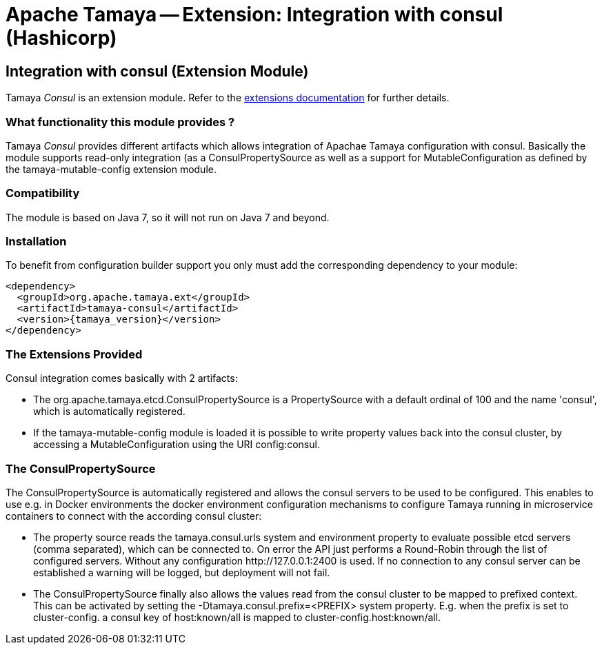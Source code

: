 :jbake-type: page
:jbake-status: published

= Apache Tamaya -- Extension: Integration with consul (Hashicorp)

toc::[]


[[Consul]]
== Integration with consul (Extension Module)

Tamaya _Consul_ is an extension module. Refer to the link:../extensions.html[extensions documentation] for further details.

=== What functionality this module provides ?

Tamaya _Consul_ provides different artifacts which allows integration of Apachae Tamaya
configuration with consul. Basically the module supports read-only integration (as a +ConsulPropertySource+ as well
as a support for +MutableConfiguration+ as defined by the +tamaya-mutable-config+ extension module.


=== Compatibility

The module is based on Java 7, so it will not run on Java 7 and beyond.


=== Installation

To benefit from configuration builder support you only must add the corresponding dependency to your module:

[source, xml]
-----------------------------------------------
<dependency>
  <groupId>org.apache.tamaya.ext</groupId>
  <artifactId>tamaya-consul</artifactId>
  <version>{tamaya_version}</version>
</dependency>
-----------------------------------------------


=== The Extensions Provided

Consul integration comes basically with 2 artifacts:

* The +org.apache.tamaya.etcd.ConsulPropertySource+ is a +PropertySource+ with a default ordinal of 100 and the name
  'consul', which is automatically registered.
* If the +tamaya-mutable-config+ module is loaded it is possible to write property values back into the consul cluster,
  by accessing a +MutableConfiguration+ using the URI +config:consul+.


=== The ConsulPropertySource

The +ConsulPropertySource+ is automatically registered and allows the consul servers to be used to be configured. This
enables to use e.g. in Docker environments the docker environment configuration mechanisms to configure Tamaya running
in microservice containers to connect with the according consul cluster:

* The property source reads the +tamaya.consul.urls+ system and environment property to evaluate possible etcd servers
  (comma separated), which can be connected to. On error the API just performs a Round-Robin through the list of
  configured servers. Without any configuration +http://127.0.0.1:2400+ is used. If no connection to any consul
  server can be established a warning will be logged, but deployment will not fail.
* The +ConsulPropertySource+ finally also allows the values read from the consul cluster to be mapped to prefixed
  context. This can be activated by setting the +-Dtamaya.consul.prefix=<PREFIX>+ system property. E.g. when the prefix is
  set to +cluster-config.+ a consul key of +host:known/all+ is mapped to +cluster-config.host:known/all+.
